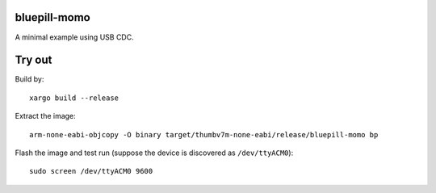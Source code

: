 bluepill-momo
==============
A minimal example using USB CDC.

Try out
=======

Build by:

::

    xargo build --release

Extract the image:

::

    arm-none-eabi-objcopy -O binary target/thumbv7m-none-eabi/release/bluepill-momo bp

Flash the image and test run (suppose the device is discovered as ``/dev/ttyACM0``):

::

    sudo screen /dev/ttyACM0 9600

